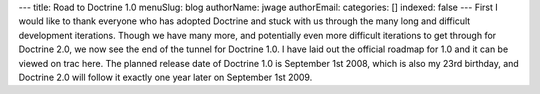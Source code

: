 ---
title: Road to Doctrine 1.0
menuSlug: blog
authorName: jwage 
authorEmail: 
categories: []
indexed: false
---
First I would like to thank everyone who has adopted Doctrine and
stuck with us through the many long and difficult development
iterations. Though we have many more, and potentially even more
difficult iterations to get through for Doctrine 2.0, we now see
the end of the tunnel for Doctrine 1.0. I have laid out the
official roadmap for 1.0 and it can be viewed on trac here. The
planned release date of Doctrine 1.0 is September 1st 2008, which
is also my 23rd birthday, and Doctrine 2.0 will follow it exactly
one year later on September 1st 2009.
